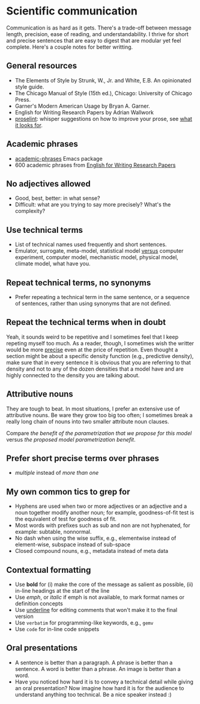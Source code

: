 * Scientific communication

  Communication is as hard as it gets. There's a trade-off between
  message length, precision, ease of reading, and understandability. I
  thrive for short and precise sentences that are easy to digest that
  are modular yet feel complete. Here's a couple notes for better writting.

** General resources
   - The Elements of Style by Strunk, W., Jr. and White, E.B. An
     opinionated style guide.
   - The Chicago Manual of Style (15th ed.), Chicago: University of
     Chicago Press.
   - Garner's Modern American Usage by Bryan A. Garner.
   - English for Writing Research Papers by Adrian Wallwork
   - [[http://proselint.com/][proselint]]: whisper suggestions on how to improve your prose, see
     [[http://proselint.com/checks/][what it looks for]].

** Academic phrases

   - [[https://melpa.org/#/academic-phrases][academic-phrases]] Emacs package
   - 600 academic phrases from [[https://www.springer.com/gb/book/9783319260921][English for Writing Research Papers]]

** No adjectives allowed

   - Good, best, better: in what sense?
   - Difficult: what are you trying to say more precisely? What's the
     complexity?

** Use technical terms

   - List of technical names used frequently and short sentences.
   - Emulator, surrogate, meta-model, statistical model _versus_
     computer experiment, computer model, mechanistic model, physical
     model, climate model, what have you.

** Repeat technical terms, no synonyms

   - Prefer repeating a technical term in the same sentence, or a
     sequence of sentences, rather than using synonyms that are not
     defined.

** Repeat the technical terms when in doubt

   Yeah, it sounds weird to be repetitive and I sometimes feel that I
   keep repeting myself too much. As a reader, though, I sometimes
   wish the writter would be more _precise_ even at the price of
   repetition. Even thought a section might be about a specific
   density function (e.g., predictive density), make sure that in
   every sentence it is obvious that you are referring to that
   density and not to any of the dozen densities that a model have
   and are highly connected to the density you are talking about.

** Attributive nouns

   They are tough to beat. In most situations, I prefer an extensive
   use of attributive nouns. Be ware they grow too big too often; I
   sometimes break a really long chain of nouns into two smaller
   attribute noun clauses.

   Compare /the benefit of the parametrization that we propose for
   this model/ versus /the proposed model parametrization benefit/.

** Prefer short precise terms over phrases
   - /multiple/ instead of /more than one/

** My own common tics to grep for
   - Hyphens are used when two or more adjectives or an adjective and
     a noun together modify another noun; for example, goodness-of-fit
     test is the equivalent of test for goodness of fit.
   - Most words with prefixes such as sub and non are not hyphenated,
     for example: subtable, nonnormal.
   - No dash when using the wise suffix, e.g., elementwise instead of
     element-wise, subspace instead of sub-space
   - Closed compound nouns, e.g., metadata instead of meta data

** Contextual formatting

   - Use *bold* for (i) make the core of the message as salient as
     possible, (ii) in-line headings at the start of the line
   - Use /emph/, or /italic/ if emph is not available, to mark format
     names or definition concepts
   - Use _underline_ for editing comments that won't make it to the
     final version
   - Use =verbatim= for programming-like keywords, e.g., =gemv=
   - Use ~code~ for in-line code snippets

** Oral presentations

   - A sentence is better than a paragraph. A phrase is better than a
     sentence. A word is better than a phrase. An image is better than
     a word.
   - Have you noticed how hard it is to convey a technical detail
     while giving an oral presentation? Now imagine how hard it is for
     the audience to understand anything too technical. Be a nice
     speaker instead :)
